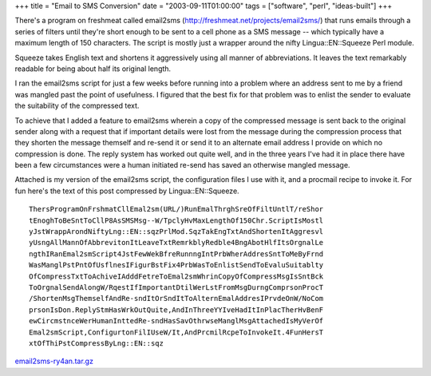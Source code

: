 +++
title = "Email to SMS Conversion"
date = "2003-09-11T01:00:00"
tags = ["software", "perl", "ideas-built"]
+++


There's a program on freshmeat called email2sms (http://freshmeat.net/projects/email2sms/) that runs emails through a series of filters until they're short enough to be sent to a cell phone as a SMS message -- which typically have a maximum length of 150 characters.  The script is mostly just a wrapper around the nifty Lingua::EN::Squeeze Perl module.  

Squeeze takes English text and shortens it aggressively using all manner of abbreviations.  It leaves the text remarkably readable for being about half its original length.  

I ran the email2sms script for just a few weeks before running into a problem where an address sent to me by a friend was mangled past the point of usefulness.  I figured that the best fix for that problem was to enlist the sender to evaluate the suitability of the compressed text.

To achieve that I added a feature to email2sms wherein a copy of the compressed message is sent back to the original sender along with a request that if important details were lost from the message during the compression process that they shorten the message themself and re-send it or send it to an alternate email address I provide on which no compression is done.  The reply system has worked out quite well, and in the three years I've had it in place there have been a few circumstances were a human initiated re-send has saved an otherwise mangled message.

Attached is my version of the email2sms script, the configuration files I use with it, and a procmail recipe to invoke it.  For fun here's the text of this post compressed by Lingua::EN::Squeeze.


::

   ThersProgramOnFrshmatCllEmal2sm(URL/)RunEmalThrghSreOfFiltUntlT/reShor
   tEnoghToBeSntToCllP8AsSMSMsg--W/TpclyHvMaxLengthOf150Chr.ScriptIsMostl
   yJstWrappArondNiftyLng::EN::sqzPrlMod.SqzTakEngTxtAndShortenItAggresvl
   yUsngAllMannOfAbbrevitonItLeaveTxtRemrkblyRedble4BngAbotHlfItsOrgnalLe
   ngthIRanEmal2smScript4JstFewWekBfreRunnngIntPrbWherAddresSntToMeByFrnd
   WasManglPstPntOfUsflnesIFigurBstFix4PrbWasToEnlistSendToEvaluSuitablty
   OfCompressTxtToAchiveIAdddFetreToEmal2smWhrinCopyOfCompressMsgIsSntBck
   ToOrgnalSendAlongW/RqestIfImportantDtilWerLstFromMsgDurngComprsonProcT
   /ShortenMsgThemselfAndRe-sndItOrSndItToAlternEmalAddresIPrvdeOnW/NoCom
   prsonIsDon.ReplyStmHasWrkOutQuite,AndInThreeYYIveHadItInPlacTherHvBenF
   ewCircmstnceWerHumanInttedRe-sndHasSavOthrwseManglMsgAttachedIsMyVerOf
   Emal2smScript,ConfigurtonFilIUseW/It,AndPrcmilRcpeToInvokeIt.4FunHersT
   xtOfThiPstCompressByLng::EN::sqz


`email2sms-ry4an.tar.gz`_







.. _email2sms-ry4an.tar.gz: /unblog/attachments/2003-09-11-email2sms-ry4an.tar.gz



.. date: 1063256400
.. tags: perl,ideas-built,software
